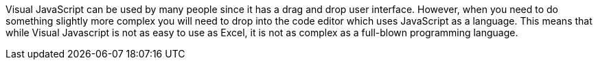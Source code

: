 Visual JavaScript can be used by many people since it has a drag and drop user interface. However, when you need to do something slightly more complex you will need to drop into the code editor which uses JavaScript as a language. This means that while Visual Javascript is not as easy to use as Excel, it is not as complex as a full-blown programming language.
